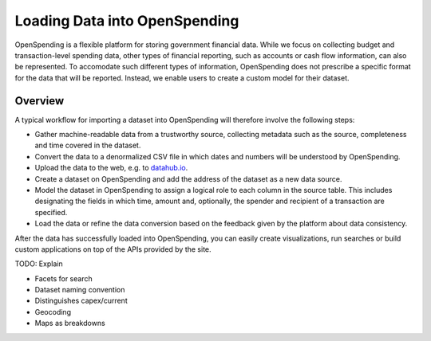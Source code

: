 Loading Data into OpenSpending
==============================

OpenSpending is a flexible platform for storing government financial data. While we 
focus on collecting budget and transaction-level spending data, other types of 
financial reporting, such as accounts or cash flow information, can also be
represented. To accomodate such different types of information, OpenSpending does
not prescribe a specific format for the data that will be reported. Instead, we
enable users to create a custom model for their dataset. 

Overview
--------

A typical workflow for importing a dataset into OpenSpending will therefore 
involve the following steps:

* Gather machine-readable data from a trustworthy source, collecting metadata 
  such as the source, completeness and time covered in the dataset. 

* Convert the data to a denormalized CSV file in which dates and numbers will be 
  understood by OpenSpending. 

* Upload the data to the web, e.g. to `datahub.io`_. 

* Create a dataset on OpenSpending and add the address of the dataset as a new
  data source. 

* Model the dataset in OpenSpending to assign a logical role to each column in 
  the source table. This includes designating the fields in which time, 
  amount and, optionally, the spender and recipient of a transaction are 
  specified.

* Load the data or refine the data conversion based on the feedback given by the
  platform about data consistency. 

After the data has successfully loaded into OpenSpending, you can easily create 
visualizations, run searches or build custom applications on top of the APIs 
provided by the site.

.. _`datahub.io`: http://datahub.io


TODO: Explain 

* Facets for search 
* Dataset naming convention 
* Distinguishes capex/current
* Geocoding
* Maps as breakdowns










